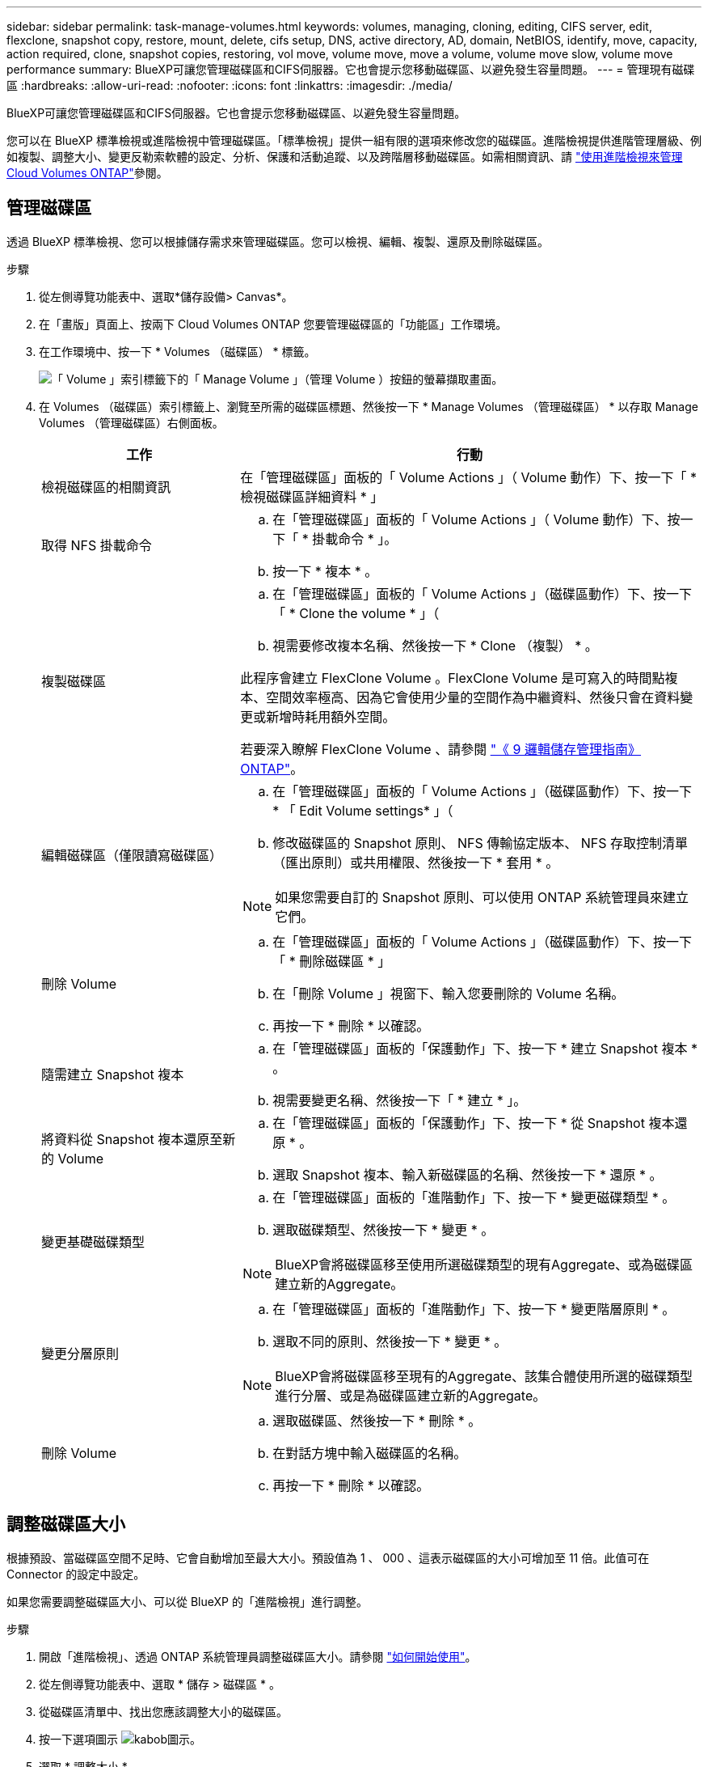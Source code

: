 ---
sidebar: sidebar 
permalink: task-manage-volumes.html 
keywords: volumes, managing, cloning, editing, CIFS server, edit, flexclone, snapshot copy, restore, mount, delete, cifs setup, DNS, active directory, AD, domain, NetBIOS, identify, move, capacity, action required, clone, snapshot copies, restoring, vol move, volume move, move a volume, volume move slow, volume move performance 
summary: BlueXP可讓您管理磁碟區和CIFS伺服器。它也會提示您移動磁碟區、以避免發生容量問題。 
---
= 管理現有磁碟區
:hardbreaks:
:allow-uri-read: 
:nofooter: 
:icons: font
:linkattrs: 
:imagesdir: ./media/


[role="lead"]
BlueXP可讓您管理磁碟區和CIFS伺服器。它也會提示您移動磁碟區、以避免發生容量問題。

您可以在 BlueXP 標準檢視或進階檢視中管理磁碟區。「標準檢視」提供一組有限的選項來修改您的磁碟區。進階檢視提供進階管理層級、例如複製、調整大小、變更反勒索軟體的設定、分析、保護和活動追蹤、以及跨階層移動磁碟區。如需相關資訊、請 link:task-administer-advanced-view.html["使用進階檢視來管理Cloud Volumes ONTAP"]參閱。



== 管理磁碟區

透過 BlueXP 標準檢視、您可以根據儲存需求來管理磁碟區。您可以檢視、編輯、複製、還原及刪除磁碟區。

.步驟
. 從左側導覽功能表中、選取*儲存設備> Canvas*。
. 在「畫版」頁面上、按兩下 Cloud Volumes ONTAP 您要管理磁碟區的「功能區」工作環境。
. 在工作環境中、按一下 * Volumes （磁碟區） * 標籤。
+
image:screenshot_manage_vol_button.png["「 Volume 」索引標籤下的「 Manage Volume 」（管理 Volume ）按鈕的螢幕擷取畫面。"]

. 在 Volumes （磁碟區）索引標籤上、瀏覽至所需的磁碟區標題、然後按一下 * Manage Volumes （管理磁碟區） * 以存取 Manage Volumes （管理磁碟區）右側面板。
+
[cols="30,70"]
|===
| 工作 | 行動 


| 檢視磁碟區的相關資訊 | 在「管理磁碟區」面板的「 Volume Actions 」（ Volume 動作）下、按一下「 * 檢視磁碟區詳細資料 * 」 


| 取得 NFS 掛載命令  a| 
.. 在「管理磁碟區」面板的「 Volume Actions 」（ Volume 動作）下、按一下「 * 掛載命令 * 」。
.. 按一下 * 複本 * 。




| 複製磁碟區  a| 
.. 在「管理磁碟區」面板的「 Volume Actions 」（磁碟區動作）下、按一下「 * Clone the volume * 」（
.. 視需要修改複本名稱、然後按一下 * Clone （複製） * 。


此程序會建立 FlexClone Volume 。FlexClone Volume 是可寫入的時間點複本、空間效率極高、因為它會使用少量的空間作為中繼資料、然後只會在資料變更或新增時耗用額外空間。

若要深入瞭解 FlexClone Volume 、請參閱 http://docs.netapp.com/ontap-9/topic/com.netapp.doc.dot-cm-vsmg/home.html["《 9 邏輯儲存管理指南》 ONTAP"^]。



| 編輯磁碟區（僅限讀寫磁碟區）  a| 
.. 在「管理磁碟區」面板的「 Volume Actions 」（磁碟區動作）下、按一下 * 「 Edit Volume settings* 」（
.. 修改磁碟區的 Snapshot 原則、 NFS 傳輸協定版本、 NFS 存取控制清單（匯出原則）或共用權限、然後按一下 * 套用 * 。



NOTE: 如果您需要自訂的 Snapshot 原則、可以使用 ONTAP 系統管理員來建立它們。



| 刪除 Volume  a| 
.. 在「管理磁碟區」面板的「 Volume Actions 」（磁碟區動作）下、按一下「 * 刪除磁碟區 * 」
.. 在「刪除 Volume 」視窗下、輸入您要刪除的 Volume 名稱。
.. 再按一下 * 刪除 * 以確認。




| 隨需建立 Snapshot 複本  a| 
.. 在「管理磁碟區」面板的「保護動作」下、按一下 * 建立 Snapshot 複本 * 。
.. 視需要變更名稱、然後按一下「 * 建立 * 」。




| 將資料從 Snapshot 複本還原至新的 Volume  a| 
.. 在「管理磁碟區」面板的「保護動作」下、按一下 * 從 Snapshot 複本還原 * 。
.. 選取 Snapshot 複本、輸入新磁碟區的名稱、然後按一下 * 還原 * 。




| 變更基礎磁碟類型  a| 
.. 在「管理磁碟區」面板的「進階動作」下、按一下 * 變更磁碟類型 * 。
.. 選取磁碟類型、然後按一下 * 變更 * 。



NOTE: BlueXP會將磁碟區移至使用所選磁碟類型的現有Aggregate、或為磁碟區建立新的Aggregate。



| 變更分層原則  a| 
.. 在「管理磁碟區」面板的「進階動作」下、按一下 * 變更階層原則 * 。
.. 選取不同的原則、然後按一下 * 變更 * 。



NOTE: BlueXP會將磁碟區移至現有的Aggregate、該集合體使用所選的磁碟類型進行分層、或是為磁碟區建立新的Aggregate。



| 刪除 Volume  a| 
.. 選取磁碟區、然後按一下 * 刪除 * 。
.. 在對話方塊中輸入磁碟區的名稱。
.. 再按一下 * 刪除 * 以確認。


|===




== 調整磁碟區大小

根據預設、當磁碟區空間不足時、它會自動增加至最大大小。預設值為 1 、 000 、這表示磁碟區的大小可增加至 11 倍。此值可在 Connector 的設定中設定。

如果您需要調整磁碟區大小、可以從 BlueXP 的「進階檢視」進行調整。

.步驟
. 開啟「進階檢視」、透過 ONTAP 系統管理員調整磁碟區大小。請參閱 link:task-administer-advanced-view.html#how-to-get-started["如何開始使用"]。
. 從左側導覽功能表中、選取 * 儲存 > 磁碟區 * 。
. 從磁碟區清單中、找出您應該調整大小的磁碟區。
. 按一下選項圖示 image:screenshot_gallery_options.gif["kabob圖示"]。
. 選取 * 調整大小 * 。
. 在 * 調整 Volume 大小 * 畫面上、視需要編輯容量和 Snapshot 保留百分比。您可以將現有的可用空間與修改後的容量進行比較。
. 按一下「 * 儲存 * 」。


image:screenshot-resize-volume.png["螢幕會在調整磁碟區大小後顯示修改後的容量"]

調整磁碟區大小時、請務必將系統的容量限制列入考量。如 https://docs.netapp.com/us-en/cloud-volumes-ontap-relnotes/index.html["發行說明 Cloud Volumes ONTAP"^]需詳細資訊、請前往。



== 修改CIFS伺服器

如果您變更 DNS 伺服器或 Active Directory 網域、您需要在 Cloud Volumes ONTAP 更新版中修改 CIFS 伺服器、以便繼續將儲存設備提供給用戶端。

.步驟
. 在工作環境的「總覽」標籤中、按一下右側面板下方的「功能」標籤。
. 在 "CIFS Setup （ CIFS 設置） " 字段下，單擊 *p鉛筆 圖標 * 以顯示 "CIFS Setup （ CIFS 設置） " 窗口。
. 指定 CIFS 伺服器的設定：
+
[cols="30,70"]
|===
| 工作 | 行動 


| 選取儲存 VM （ SVM ） | 選取 Cloud Volume ONTAP 儲存虛擬機器（ SVM ）會顯示其已設定的 CIFS 資訊。 


| 要加入的 Active Directory 網域 | 您要 CIFS 伺服器加入之 Active Directory （ AD ）網域的 FQDN 。 


| 授權加入網域的認證資料 | 具有足夠權限的 Windows 帳戶名稱和密碼、可將電腦新增至 AD 網域內的指定組織單位（ OU ）。 


| DNS 主要和次要 IP 位址 | 提供 CIFS 伺服器名稱解析的 DNS 伺服器 IP 位址。列出的 DNS 伺服器必須包含所需的服務位置記錄（ SRV), 才能找到 CIFS 伺服器要加入之網域的 Active Directory LDAP 伺服器和網域控制器。ifdef：：GCP[]如果您正在設定Google Managed Active Directory、則AD預設可透過169.254.169.254 IP位址存取。endif::GCP[] 


| DNS 網域 | 適用於整個儲存虛擬 Cloud Volumes ONTAP 機器（ SVM ）的 DNS 網域。在大多數情況下、網域與 AD 網域相同。 


| CIFS 伺服器 NetBios 名稱 | AD 網域中唯一的 CIFS 伺服器名稱。 


| 組織單位  a| 
AD 網域中與 CIFS 伺服器相關聯的組織單位。預設值為「 CN= 電腦」。

ifdef::aws[]

** 若要將AWS託管Microsoft AD設定為Cloud Volumes ONTAP AD伺服器以供使用、請在此欄位中輸入* OID=computers,O=corp*。


endif::aws[]

ifdef::azure[]

** 若要將Azure AD網域服務設定為Cloud Volumes ONTAP AD伺服器以供使用、請在此欄位中輸入* OID=AADDC computers*或* OID=AADDC使用者*。link:https://docs.microsoft.com/en-us/azure/active-directory-domain-services/create-ou["Azure 說明文件：在 Azure AD 網域服務託管網域中建立組織單位（ OU ）"^]


endif::azure[]

ifdef::gcp[]

** 若要將Google託管Microsoft AD設定為Cloud Volumes ONTAP AD伺服器以供使用、請在此欄位中輸入* OU=computers,OU=Cloud *。link:https://cloud.google.com/managed-microsoft-ad/docs/manage-active-directory-objects#organizational_units["Google Cloud文件：Google託管Microsoft AD的組織單位"^]


endif::gcp[]

|===
. 按一下 * 設定 * 。


.結果
利用變更更新 CIFS 伺服器。 Cloud Volumes ONTAP



== 移動Volume

移動磁碟區以提高容量使用率、改善效能、並達成服務層級協議。

您可以在 ONTAP 系統管理員中移動磁碟區、方法是選取磁碟區和目的地集合體、啟動磁碟區移動作業、以及選擇性地監控磁碟區移動工作。使用 System Manager 時、磁碟區移動作業會自動完成。

.步驟
. 使用 ONTAP 系統管理員或 ONTAP CLI 將磁碟區移至 Aggregate 。
+
在大多數情況下、您可以使用 System Manager 來移動磁碟區。

+
有關說明，請參閱link:http://docs.netapp.com/ontap-9/topic/com.netapp.doc.exp-vol-move/home.html["《》《 9 Volume Move Express Guide 》（英文） ONTAP"^]。





== 當BlueXP顯示「需要採取行動」訊息時、請移動磁碟區

BlueXP可能會顯示「必要行動」訊息、指出移動磁碟區是避免容量問題的必要條件、但您必須自行修正問題。如果發生這種情況、您需要找出如何修正問題、然後移動一或多個磁碟區。


TIP: 當Aggregate已達到90%使用容量時、BlueXP會顯示這些必要行動訊息。如果啟用資料分層、則當Aggregate達到80%已使用容量時、訊息會顯示。根據預設、10%的可用空間會保留給資料分層。 link:task-tiering.html#changing-the-free-space-ratio-for-data-tiering["深入瞭解資料分層的可用空間比率"^]。

.步驟
. <<找出如何修正容量問題>>。
. 根據您的分析、移動磁碟區以避免容量問題：
+
** <<將磁碟區移至其他系統、以避免發生容量問題>>。
** <<將磁碟區移至其他Aggregate、以避免容量問題>>。






=== 找出如何修正容量問題

如果BlueXP無法提供移動磁碟區以避免容量問題的建議、您必須識別需要移動的磁碟區、以及是否應該將它們移到同一個系統上的其他Aggregate或其他系統上。

.步驟
. 檢視必要行動訊息中的進階資訊、以識別已達到容量上限的集合體。
+
例如、進階資訊應該說類似以下的內容： Agggr1 已達到其容量上限。

. 識別一個或多個要從集合體移出的磁碟區：
+
.. 在工作環境中、按一下 * Aggregate 標籤 * 。
.. 瀏覽至所需的 Aggregate 方塊、然後按一下 * 。 （省略符號圖示） > 檢視 Aggregate 詳細資料 * 。
.. 在 Aggregate Details 畫面的 Overview （概觀）索引標籤下、檢閱每個 Volume 的大小、然後選擇一個或多個要移出 Aggregate 的 Volume 。
+
您應該選擇足夠大的磁碟區來釋放集合體中的空間、以避免未來發生額外的容量問題。

+
image::screenshot_aggr_volume_overview.png[截錄畫面 Aggr Volume 總覽]



. 如果系統尚未達到磁碟限制、您應該將磁碟區移至同一個系統上的現有集合體或新集合體。
+
如需相關資訊、請 <<move-volumes-aggregate-capacity,將磁碟區移至其他Aggregate、以避免容量問題>>參閱。

. 如果系統已達到磁碟限制、請執行下列任何一項：
+
.. 刪除所有未使用的磁碟區。
.. 重新排列磁碟區、以釋放集合體上的空間。
+
如需相關資訊、請 <<move-volumes-aggregate-capacity,將磁碟區移至其他Aggregate、以避免容量問題>>參閱。

.. 將兩個或多個磁碟區移至另一個有空間的系統。
+
如需相關資訊、請 <<move-volumes-aggregate-capacity,將磁碟區移至其他Aggregate、以避免容量問題>>參閱。







=== 將磁碟區移至其他系統、以避免發生容量問題

您可以將一個或多個 Volume 移至另 Cloud Volumes ONTAP 一個作業系統、以避免容量問題。如果系統達到磁碟限制、您可能需要這麼做。

.關於這項工作
您可以依照此工作中的步驟來修正下列必要行動訊息：

[]
====
移動磁碟區是避免容量問題的必要步驟、不過、由於系統已達到磁碟限制、因此BlueXP無法為您執行此動作。

====
.步驟
. 找出 Cloud Volumes ONTAP 具備可用容量的系統、或是部署新系統。
. 將來源工作環境拖放到目標工作環境、以執行磁碟區的一次性資料複寫。
+
如需相關資訊、請 link:https://docs.netapp.com/us-en/bluexp-replication/task-replicating-data.html["在系統之間複寫資料"^]參閱。

. 移至「複寫狀態」頁面、然後中斷 SnapMirror 關係、將複寫的磁碟區從資料保護磁碟區轉換為讀寫磁碟區。
+
如需相關資訊、請 link:https://docs.netapp.com/us-en/bluexp-replication/task-replicating-data.html#managing-data-replication-schedules-and-relationships["管理資料複寫排程和關係"^]參閱。

. 設定磁碟區以進行資料存取。
+
如需設定目的地 Volume 以進行資料存取的相關資訊，請參閱link:http://docs.netapp.com/ontap-9/topic/com.netapp.doc.exp-sm-ic-fr/home.html["《》《 9 Volume Disaster Recovery Express 指南》 ONTAP"^]。

. 刪除原始 Volume 。
+
如需相關資訊、請 link:task-manage-volumes.html#manage-volumes["管理磁碟區"]參閱。





=== 將磁碟區移至其他Aggregate、以避免容量問題

您可以將一個或多個磁碟區移至另一個 Aggregate 、以避免發生容量問題。

.關於這項工作
您可以依照此工作中的步驟來修正下列必要行動訊息：

[]
====
為了避免容量問題、必須移動兩個以上的磁碟區；不過、BlueXP無法為您執行此動作。

====
.步驟
. 驗證現有的 Aggregate 是否具有您需要移動的磁碟區可用容量：
+
.. 在工作環境中、按一下 * Aggregate 標籤 * 。
.. 瀏覽至所需的 Aggregate 方塊、然後按一下 * 。 （省略符號圖示） > 檢視 Aggregate 詳細資料 * 。
.. 在 Aggregate 方塊下、檢視可用容量（資源配置大小減去使用的 Aggregate 容量）。
+
image::screenshot_aggr_capacity.png[螢幕擷取畫面 Aggr 容量]



. 如有需要、請將磁碟新增至現有的 Aggregate ：
+
.. 選取集合體、然後按一下 * 。 （省略號圖示） > 新增磁碟 * 。
.. 選取要新增的磁碟數目、然後按一下 * 「 Add* （新增 * ）」。


. 如果沒有集合體具有可用容量、請建立新的集合體。
+
如需相關資訊、請 link:task-create-aggregates.html["建立 Aggregate"^]參閱。

. 使用 ONTAP 系統管理員或 ONTAP CLI 將磁碟區移至 Aggregate 。
. 在大多數情況下、您可以使用 System Manager 來移動磁碟區。
+
有關說明，請參閱link:http://docs.netapp.com/ontap-9/topic/com.netapp.doc.exp-vol-move/home.html["《》《 9 Volume Move Express Guide 》（英文） ONTAP"^]。





== 磁碟區移動可能會緩慢執行的原因

如果 Cloud Volumes ONTAP 下列任一情況屬實、則移動 Volume 所需時間可能比預期更長：

* 磁碟區是複製的。
* Volume 是實體複本的父實體。
* 來源或目的地 Aggregate 具有單一資料處理量最佳化 HDD （ ST1 ）磁碟。
* 其中一個集合體使用舊的物件命名配置。兩個 Aggregate 都必須使用相同的名稱格式。
+
如果在 9.4 版或更早版本的 Aggregate 上啟用資料分層、則會使用較舊的命名配置。

* 來源與目的地集合體上的加密設定不相符、或是正在進行重新金鑰。
* 在移動磁碟區時指定了 _ 分層原則 _ 選項、以變更分層原則。
* 磁碟區移動時指定了「 -generation-destination-key_ 」選項。




== 檢視 FlexGroup Volume

您可以直接透過 BlueXP  中的 Volumes （磁碟區）標籤、檢視透過 ONTAP 系統管理員或 ONTAP CLI 建立的 FlexGroup 磁碟區。BlueXP 與提供給 FlexVol Volume 的資訊相同、透過專用的 Volumes 方塊、提供建立的 FleGroup Volume 的詳細資訊。在「 Volume （磁碟區）」磚下方、您可以透過圖示的暫留文字來識別每個 FlexGroup 磁碟區群組。此外、您也可以透過 Volume 樣式欄、在 Volume 清單檢視下識別及排序 FlexGroup Volume 。

image::screenshot_show_flexgroup_vol.png[螢幕擷取畫面顯示 FlexGroup vol]


NOTE: 目前、您只能在 BlueXP 下檢視現有的 FlexGroup 磁碟區。在 BlueXP 中建立 FlexGroup 磁碟區的功能無法使用、但已計畫在未來版本中使用。

